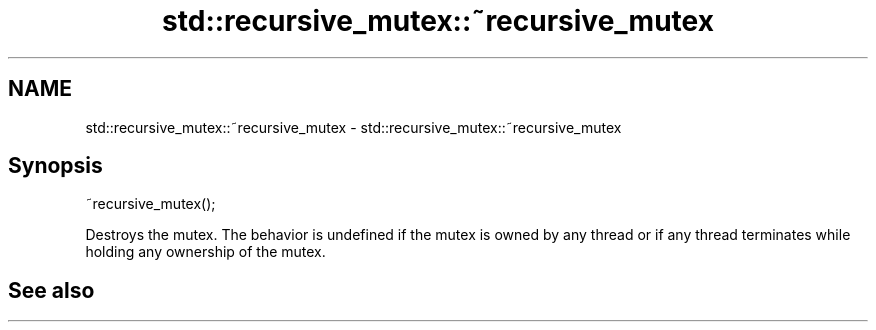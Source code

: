 .TH std::recursive_mutex::~recursive_mutex 3 "2020.03.24" "http://cppreference.com" "C++ Standard Libary"
.SH NAME
std::recursive_mutex::~recursive_mutex \- std::recursive_mutex::~recursive_mutex

.SH Synopsis

~recursive_mutex();

Destroys the mutex.
The behavior is undefined if the mutex is owned by any thread or if any thread terminates while holding any ownership of the mutex.

.SH See also




